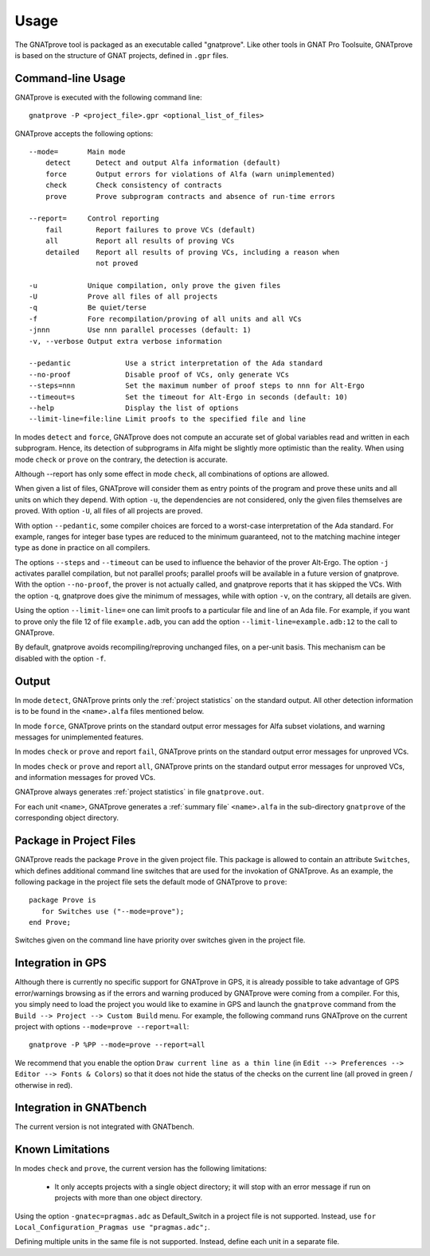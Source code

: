 Usage
=====

The GNATprove tool is packaged as an executable called "gnatprove". Like other
tools in GNAT Pro Toolsuite, GNATprove is based on the structure of GNAT
projects, defined in ``.gpr`` files.

Command-line Usage
------------------

GNATprove is executed with the following command line::

   gnatprove -P <project_file>.gpr <optional_list_of_files>

GNATprove accepts the following options::

   --mode=       Main mode
       detect      Detect and output Alfa information (default)
       force       Output errors for violations of Alfa (warn unimplemented)
       check       Check consistency of contracts
       prove       Prove subprogram contracts and absence of run-time errors

   --report=     Control reporting
       fail        Report failures to prove VCs (default)
       all         Report all results of proving VCs
       detailed    Report all results of proving VCs, including a reason when
                   not proved

   -u            Unique compilation, only prove the given files
   -U            Prove all files of all projects
   -q            Be quiet/terse
   -f            Fore recompilation/proving of all units and all VCs
   -jnnn         Use nnn parallel processes (default: 1)
   -v, --verbose Output extra verbose information

   --pedantic             Use a strict interpretation of the Ada standard
   --no-proof             Disable proof of VCs, only generate VCs
   --steps=nnn            Set the maximum number of proof steps to nnn for Alt-Ergo
   --timeout=s            Set the timeout for Alt-Ergo in seconds (default: 10)
   --help                 Display the list of options
   --limit-line=file:line Limit proofs to the specified file and line

In modes ``detect`` and ``force``, GNATprove does not compute an accurate set
of global variables read and written in each subprogram. Hence, its detection
of subprograms in Alfa might be slightly more optimistic than the reality. When
using mode ``check`` or ``prove`` on the contrary, the detection is accurate.

Although --report has only some effect in mode ``check``, all combinations of
options are allowed.

When given a list of files, GNATprove will consider them as entry points of
the program and prove these units and all units on which they depend. With
option ``-u``, the dependencies are not considered, only the given files
themselves are proved. With option ``-U``, all files of all projects are
proved.

With option ``--pedantic``, some compiler choices are forced to a worst-case
interpretation of the Ada standard. For example, ranges for integer base types
are reduced to the minimum guaranteed, not to the matching machine
integer type as done in practice on all compilers.

The options ``--steps`` and ``--timeout`` can be used to influence the
behavior of the prover Alt-Ergo. The option ``-j`` activates parallel
compilation, but not parallel proofs; parallel proofs will be available in a
future version of gnatprove. With the option ``--no-proof``, the prover is not
actually called, and gnatprove reports that it has skipped the VCs. With the
option ``-q``, gnatprove does give the minimum of messages, while with option
``-v``, on the contrary, all details are given.

Using the option ``--limit-line=`` one can limit proofs to a particular file
and line of an Ada file. For example, if you want to prove only the file 12 of
file ``example.adb``, you can add the option ``--limit-line=example.adb:12``
to the call to GNATprove.

By default, gnatprove avoids recompiling/reproving unchanged files, on a
per-unit basis. This mechanism can be disabled with the option ``-f``.

Output
------

In mode ``detect``, GNATprove prints only the :ref:`project statistics` on
the standard output. All other detection information is to be found in the
``<name>.alfa`` files mentioned below.

In mode ``force``, GNATprove prints on the standard output error messages for
Alfa subset violations, and warning messages for unimplemented features.

In modes ``check`` or ``prove`` and report ``fail``, GNATprove prints on the
standard output error messages for unproved VCs.

In modes ``check`` or ``prove`` and report ``all``, GNATprove prints on the
standard output error messages for unproved VCs, and information messages for
proved VCs.

GNATprove always generates :ref:`project statistics` in file ``gnatprove.out``.

For each unit ``<name>``, GNATprove generates a :ref:`summary file`
``<name>.alfa`` in the sub-directory ``gnatprove`` of the corresponding
object directory.

Package in Project Files
------------------------

GNATprove reads the package ``Prove`` in the given project file. This package
is allowed to contain an attribute ``Switches``, which defines additional
command line switches that are used for the invokation of GNATprove. As an
example, the following package in the project file sets the default mode of
GNATprove to ``prove``::

    package Prove is
       for Switches use ("--mode=prove");
    end Prove;

Switches given on the command line have priority over switches given in the
project file.

Integration in GPS
------------------

Although there is currently no specific support for GNATprove in GPS, it is
already possible to take advantage of GPS error/warnings browsing as if the
errors and warning produced by GNATprove were coming from a compiler.
For this, you
simply need to load the project you would like to examine in GPS and launch the
``gnatprove`` command from the ``Build --> Project --> Custom Build`` menu.
For example, the following command runs GNATprove on the current project with
options ``--mode=prove --report=all``::

   gnatprove -P %PP --mode=prove --report=all

We recommend that you enable the option ``Draw current line as a thin line``
(in ``Edit --> Preferences --> Editor --> Fonts & Colors``) so that it does not
hide the status of the checks on the current line (all proved in green /
otherwise in red).

Integration in GNATbench
------------------------

The current version is not integrated with GNATbench.

Known Limitations
-----------------

In modes ``check`` and ``prove``, the current version has the following
limitations:

   * It only accepts projects with a single object directory; it will stop
     with an error message if run on projects with more than one object
     directory.

Using the option ``-gnatec=pragmas.adc`` as Default_Switch in a project file is
not supported. Instead, use ``for Local_Configuration_Pragmas use
"pragmas.adc";``.

Defining multiple units in the same file is not supported. Instead, define each
unit in a separate file.
